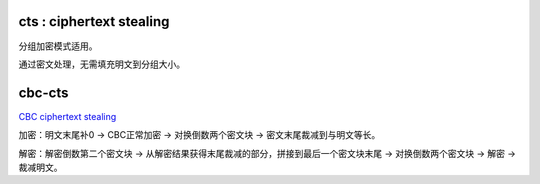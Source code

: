 cts : ciphertext stealing
==========================================================

分组加密模式适用。

通过密文处理，无需填充明文到分组大小。

cbc-cts
==========================================================

`CBC ciphertext stealing <https://en.wikipedia.org/wiki/Ciphertext_stealing#CBC_ciphertext_stealing_decryption_using_a_standard_CBC_interface>`_

加密：明文末尾补0 -> CBC正常加密 -> 对换倒数两个密文块 -> 密文末尾裁减到与明文等长。

解密：解密倒数第二个密文块 -> 从解密结果获得末尾裁减的部分，拼接到最后一个密文块末尾 -> 对换倒数两个密文块 -> 解密 -> 裁减明文。
